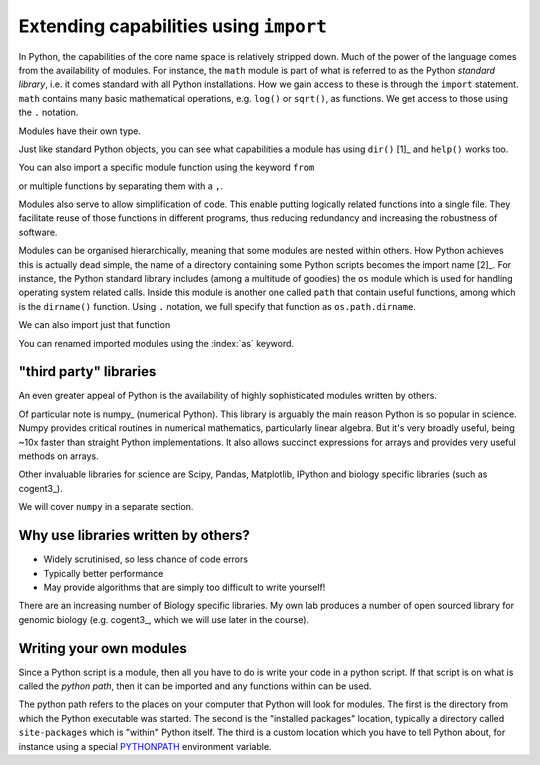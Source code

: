 .. index:: import, modules

.. _import_module:

Extending capabilities using ``import``
=======================================

In Python, the capabilities of the core name space is relatively stripped down. Much of the power of the language comes from the availability of modules. For instance, the ``math`` module is part of what is referred to as the Python *standard library*, i.e. it comes standard with all Python installations. How we gain access to these is through the ``import`` statement. ``math`` contains many basic mathematical operations, e.g. ``log()`` or ``sqrt()``, as functions. We get access to those using the ``.`` notation.

.. jupyter-execute::

    import math

    math.sqrt(4)

Modules have their own type.

.. index::
    pair: module; types

.. jupyter-execute::

    type(math)

Just like standard Python objects, you can see what capabilities a module has using ``dir()`` [1]_ and ``help()`` works too.

.. margin::
  
    .. [1] The ``dir()`` command returns a list. I'm truncating that to just display a small listing of what's in ``math``.

.. jupyter-execute::

    dir(math)[:10]

.. jupyter-execute::

    math.log10(10)

.. jupyter-execute::

    math.log(10)

You can also import a specific module function using the keyword ``from``

.. jupyter-execute::

    from math import sqrt
    
    sqrt(4)

or multiple functions by separating them with a ``,``.

.. index::
    pair: log2; maths

.. jupyter-execute::

    from math import sqrt, log2
    
    log2(4)

Modules also serve to allow simplification of code. This enable putting logically related functions into a single file. They facilitate reuse of those functions in different programs, thus reducing redundancy and increasing the robustness of software.

Modules can be organised hierarchically, meaning that some modules are nested within others. How Python achieves this is actually dead simple, the name of a directory containing some Python scripts becomes the import name [2]_. For instance, the Python standard library includes (among a multitude of goodies) the ``os`` module which is used for handling operating system related calls. Inside this module is another one called ``path`` that contain useful functions, among which is the ``dirname()`` function. Using ``.`` notation, we full specify that function as ``os.path.dirname``.

.. jupyter-execute::

    import os
    
    os.path.dirname("data/nested_dir/somefile.txt")

We can also import just that function

.. jupyter-execute::

    from os.path import dirname
    
    dirname("data/nested_dir/somefile.txt")

You can renamed imported modules using the :index:`as` keyword.

.. jupyter-execute::

    from math import sqrt as msqrt
    
    msqrt(16)

.. margin::
  
    .. [2] Since Python version 3.3, having a python file ``bar.py`` inside a directory ``foo`` means you can use the `from foo import bar` statement. Prior to version 3.3, it was necessary to have a special file ``__init__.py`` inside ``foo``.

"third party" libraries
-----------------------

.. index:: 3rd party libraries, third party libraries

An even greater appeal of Python is the availability of highly sophisticated modules written by others.

Of particular note is numpy_ (numerical Python). This library is arguably the main reason Python is so popular in science. Numpy provides critical routines in numerical mathematics, particularly linear algebra. But it's very broadly useful, being ~10x faster than straight Python implementations. It also allows succinct expressions for arrays and provides very useful methods on arrays.

Other invaluable libraries for science are Scipy, Pandas, Matplotlib, IPython and biology specific libraries (such as cogent3_).

We will cover ``numpy`` in a separate section.

Why use libraries written by others?
------------------------------------

- Widely scrutinised, so less chance of code errors
- Typically better performance
- May provide algorithms that are simply too difficult to write yourself!

There are an increasing number of Biology specific libraries. My own lab produces a number of open sourced library for genomic biology (e.g. cogent3_, which we will use later in the course).

Writing your own modules
------------------------

Since a Python script is a module, then all you have to do is write your code in a python script. If that script is on what is called the *python path*, then it can be imported and any functions within can be used.

The python path refers to the places on your computer that Python will look for modules. The first is the directory from which the Python executable was started. The second is the "installed packages" location, typically a directory called ``site-packages`` which is "within" Python itself. The third is a custom location which you have to tell Python about, for instance using a special `PYTHONPATH <https://docs.python.org/3/using/cmdline.html?highlight=pythonpath#envvar-PYTHONPATH>`_ environment variable.

